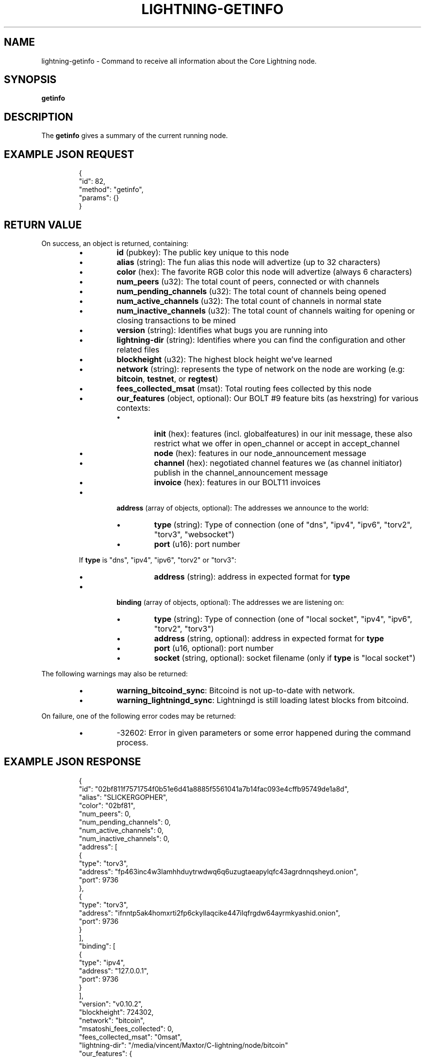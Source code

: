 .TH "LIGHTNING-GETINFO" "7" "" "" "lightning-getinfo"
.SH NAME
lightning-getinfo - Command to receive all information about the Core Lightning node\.
.SH SYNOPSIS

\fBgetinfo\fR

.SH DESCRIPTION

The \fBgetinfo\fR gives a summary of the current running node\.

.SH EXAMPLE JSON REQUEST
.nf
.RS
{
  "id": 82,
  "method": "getinfo",
  "params": {}
}
.RE

.fi
.SH RETURN VALUE

On success, an object is returned, containing:


.RS
.IP \[bu]
\fBid\fR (pubkey): The public key unique to this node
.IP \[bu]
\fBalias\fR (string): The fun alias this node will advertize (up to 32 characters)
.IP \[bu]
\fBcolor\fR (hex): The favorite RGB color this node will advertize (always 6 characters)
.IP \[bu]
\fBnum_peers\fR (u32): The total count of peers, connected or with channels
.IP \[bu]
\fBnum_pending_channels\fR (u32): The total count of channels being opened
.IP \[bu]
\fBnum_active_channels\fR (u32): The total count of channels in normal state
.IP \[bu]
\fBnum_inactive_channels\fR (u32): The total count of channels waiting for opening or closing transactions to be mined
.IP \[bu]
\fBversion\fR (string): Identifies what bugs you are running into
.IP \[bu]
\fBlightning-dir\fR (string): Identifies where you can find the configuration and other related files
.IP \[bu]
\fBblockheight\fR (u32): The highest block height we've learned
.IP \[bu]
\fBnetwork\fR (string): represents the type of network on the node are working (e\.g: \fBbitcoin\fR, \fBtestnet\fR, or \fBregtest\fR)
.IP \[bu]
\fBfees_collected_msat\fR (msat): Total routing fees collected by this node
.IP \[bu]
\fBour_features\fR (object, optional): Our BOLT #9 feature bits (as hexstring) for various contexts:
.RS
.IP \[bu]
\fBinit\fR (hex): features (incl\. globalfeatures) in our init message, these also restrict what we offer in open_channel or accept in accept_channel
.IP \[bu]
\fBnode\fR (hex): features in our node_announcement message
.IP \[bu]
\fBchannel\fR (hex): negotiated channel features we (as channel initiator) publish in the channel_announcement message
.IP \[bu]
\fBinvoice\fR (hex): features in our BOLT11 invoices

.RE

.IP \[bu]

\fBaddress\fR (array of objects, optional): The addresses we announce to the world:


.RS
.IP \[bu]
\fBtype\fR (string): Type of connection (one of "dns", "ipv4", "ipv6", "torv2", "torv3", "websocket")
.IP \[bu]
\fBport\fR (u16): port number

.RE

If \fBtype\fR is "dns", "ipv4", "ipv6", "torv2" or "torv3":


.RS
.IP \[bu]
\fBaddress\fR (string): address in expected format for \fBtype\fR

.RE

.IP \[bu]
\fBbinding\fR (array of objects, optional): The addresses we are listening on:
.RS
.IP \[bu]
\fBtype\fR (string): Type of connection (one of "local socket", "ipv4", "ipv6", "torv2", "torv3")
.IP \[bu]
\fBaddress\fR (string, optional): address in expected format for \fBtype\fR
.IP \[bu]
\fBport\fR (u16, optional): port number
.IP \[bu]
\fBsocket\fR (string, optional): socket filename (only if \fBtype\fR is "local socket")

.RE


.RE

The following warnings may also be returned:


.RS
.IP \[bu]
\fBwarning_bitcoind_sync\fR: Bitcoind is not up-to-date with network\.
.IP \[bu]
\fBwarning_lightningd_sync\fR: Lightningd is still loading latest blocks from bitcoind\.

.RE

On failure, one of the following error codes may be returned:


.RS
.IP \[bu]
-32602: Error in given parameters or some error happened during the command process\.

.RE
.SH EXAMPLE JSON RESPONSE
.nf
.RS
{
   "id": "02bf811f7571754f0b51e6d41a8885f5561041a7b14fac093e4cffb95749de1a8d",
   "alias": "SLICKERGOPHER",
   "color": "02bf81",
   "num_peers": 0,
   "num_pending_channels": 0,
   "num_active_channels": 0,
   "num_inactive_channels": 0,
   "address": [
      {
         "type": "torv3",
         "address": "fp463inc4w3lamhhduytrwdwq6q6uzugtaeapylqfc43agrdnnqsheyd.onion",
         "port": 9736
      },
      {
         "type": "torv3",
         "address": "ifnntp5ak4homxrti2fp6ckyllaqcike447ilqfrgdw64ayrmkyashid.onion",
         "port": 9736
      }
   ],
   "binding": [
      {
         "type": "ipv4",
         "address": "127.0.0.1",
         "port": 9736
      }
   ],
   "version": "v0.10.2",
   "blockheight": 724302,
   "network": "bitcoin",
   "msatoshi_fees_collected": 0,
   "fees_collected_msat": "0msat",
   "lightning-dir": "/media/vincent/Maxtor/C-lightning/node/bitcoin"
   "our_features": {
      "init": "8828226aa2",
      "node": "80008828226aa2",
      "channel": "",
      "invoice": "20024200"
   }
}
.RE

.fi
.SH AUTHOR

Vincenzo Palazzo \fI<vincenzo.palazzo@protonmail.com\fR> wrote the initial version of this man page, but many others did the hard work of actually implementing this rpc command\.

.SH SEE ALSO

\fBlightning-connect\fR(7), \fBlightning-fundchannel\fR(7), \fBlightning-listconfigs\fR(7)\.

.SH RESOURCES

Main web site: \fIhttps://github.com/ElementsProject/lightning\fR

\" SHA256STAMP:89e9739c02a3b8d39d83444fd50a816c58cf278906023609cec90b03b0add5c1
